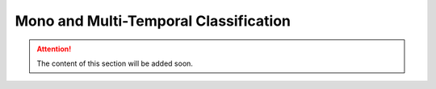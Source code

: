 Mono and Multi-Temporal Classification
=======================================

.. attention:: The content of this section will be added soon.